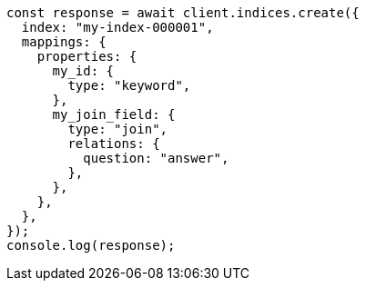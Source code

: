 // This file is autogenerated, DO NOT EDIT
// Use `node scripts/generate-docs-examples.js` to generate the docs examples

[source, js]
----
const response = await client.indices.create({
  index: "my-index-000001",
  mappings: {
    properties: {
      my_id: {
        type: "keyword",
      },
      my_join_field: {
        type: "join",
        relations: {
          question: "answer",
        },
      },
    },
  },
});
console.log(response);
----
